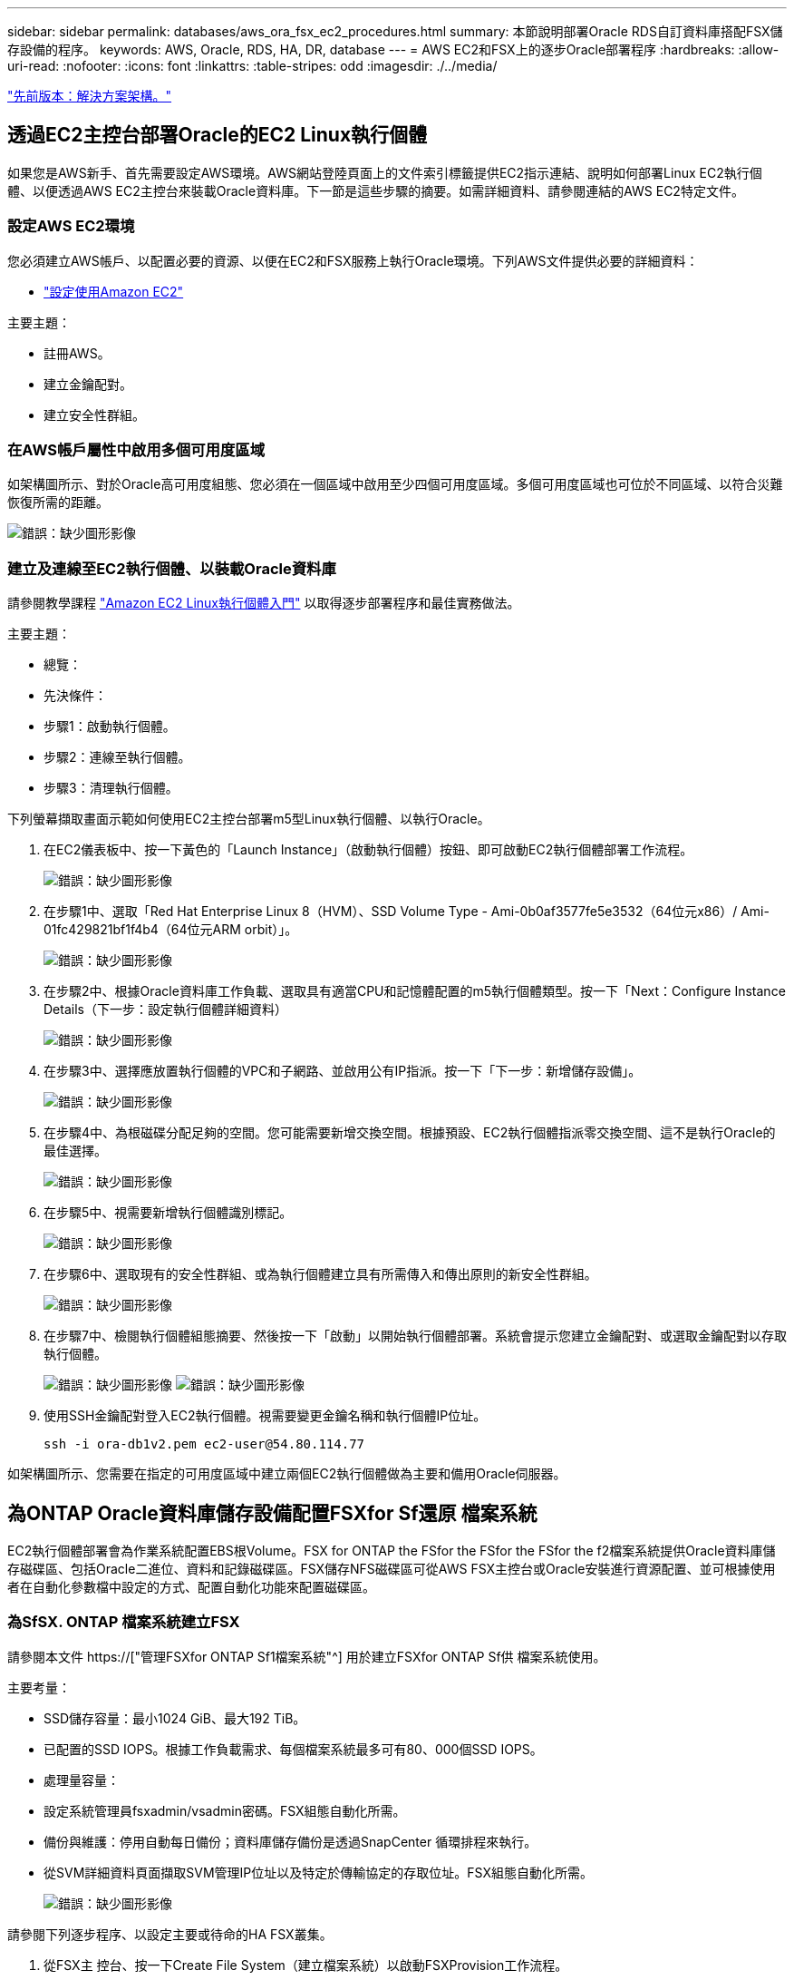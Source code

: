 ---
sidebar: sidebar 
permalink: databases/aws_ora_fsx_ec2_procedures.html 
summary: 本節說明部署Oracle RDS自訂資料庫搭配FSX儲存設備的程序。 
keywords: AWS, Oracle, RDS, HA, DR, database 
---
= AWS EC2和FSX上的逐步Oracle部署程序
:hardbreaks:
:allow-uri-read: 
:nofooter: 
:icons: font
:linkattrs: 
:table-stripes: odd
:imagesdir: ./../media/


link:aws_ora_fsx_ec2_factors.html["先前版本：解決方案架構。"]



== 透過EC2主控台部署Oracle的EC2 Linux執行個體

如果您是AWS新手、首先需要設定AWS環境。AWS網站登陸頁面上的文件索引標籤提供EC2指示連結、說明如何部署Linux EC2執行個體、以便透過AWS EC2主控台來裝載Oracle資料庫。下一節是這些步驟的摘要。如需詳細資料、請參閱連結的AWS EC2特定文件。



=== 設定AWS EC2環境

您必須建立AWS帳戶、以配置必要的資源、以便在EC2和FSX服務上執行Oracle環境。下列AWS文件提供必要的詳細資料：

* link:https://docs.aws.amazon.com/AWSEC2/latest/UserGuide/get-set-up-for-amazon-ec2.html["設定使用Amazon EC2"^]


主要主題：

* 註冊AWS。
* 建立金鑰配對。
* 建立安全性群組。




=== 在AWS帳戶屬性中啟用多個可用度區域

如架構圖所示、對於Oracle高可用度組態、您必須在一個區域中啟用至少四個可用度區域。多個可用度區域也可位於不同區域、以符合災難恢復所需的距離。

image:aws_ora_fsx_ec2_inst_01.PNG["錯誤：缺少圖形影像"]



=== 建立及連線至EC2執行個體、以裝載Oracle資料庫

請參閱教學課程 link:https://docs.aws.amazon.com/AWSEC2/latest/UserGuide/EC2_GetStarted.html["Amazon EC2 Linux執行個體入門"^] 以取得逐步部署程序和最佳實務做法。

主要主題：

* 總覽：
* 先決條件：
* 步驟1：啟動執行個體。
* 步驟2：連線至執行個體。
* 步驟3：清理執行個體。


下列螢幕擷取畫面示範如何使用EC2主控台部署m5型Linux執行個體、以執行Oracle。

. 在EC2儀表板中、按一下黃色的「Launch Instance」（啟動執行個體）按鈕、即可啟動EC2執行個體部署工作流程。
+
image:aws_ora_fsx_ec2_inst_02.PNG["錯誤：缺少圖形影像"]

. 在步驟1中、選取「Red Hat Enterprise Linux 8（HVM）、SSD Volume Type - Ami-0b0af3577fe5e3532（64位元x86）/ Ami-01fc429821bf1f4b4（64位元ARM orbit）」。
+
image:aws_ora_fsx_ec2_inst_03.PNG["錯誤：缺少圖形影像"]

. 在步驟2中、根據Oracle資料庫工作負載、選取具有適當CPU和記憶體配置的m5執行個體類型。按一下「Next：Configure Instance Details（下一步：設定執行個體詳細資料）
+
image:aws_ora_fsx_ec2_inst_04.PNG["錯誤：缺少圖形影像"]

. 在步驟3中、選擇應放置執行個體的VPC和子網路、並啟用公有IP指派。按一下「下一步：新增儲存設備」。
+
image:aws_ora_fsx_ec2_inst_05.PNG["錯誤：缺少圖形影像"]

. 在步驟4中、為根磁碟分配足夠的空間。您可能需要新增交換空間。根據預設、EC2執行個體指派零交換空間、這不是執行Oracle的最佳選擇。
+
image:aws_ora_fsx_ec2_inst_06.PNG["錯誤：缺少圖形影像"]

. 在步驟5中、視需要新增執行個體識別標記。
+
image:aws_ora_fsx_ec2_inst_07.PNG["錯誤：缺少圖形影像"]

. 在步驟6中、選取現有的安全性群組、或為執行個體建立具有所需傳入和傳出原則的新安全性群組。
+
image:aws_ora_fsx_ec2_inst_08.PNG["錯誤：缺少圖形影像"]

. 在步驟7中、檢閱執行個體組態摘要、然後按一下「啟動」以開始執行個體部署。系統會提示您建立金鑰配對、或選取金鑰配對以存取執行個體。
+
image:aws_ora_fsx_ec2_inst_09.PNG["錯誤：缺少圖形影像"]
image:aws_ora_fsx_ec2_inst_09_1.PNG["錯誤：缺少圖形影像"]

. 使用SSH金鑰配對登入EC2執行個體。視需要變更金鑰名稱和執行個體IP位址。
+
[source, cli]
----
ssh -i ora-db1v2.pem ec2-user@54.80.114.77
----


如架構圖所示、您需要在指定的可用度區域中建立兩個EC2執行個體做為主要和備用Oracle伺服器。



== 為ONTAP Oracle資料庫儲存設備配置FSXfor Sf還原 檔案系統

EC2執行個體部署會為作業系統配置EBS根Volume。FSX for ONTAP the FSfor the FSfor the FSfor the f2檔案系統提供Oracle資料庫儲存磁碟區、包括Oracle二進位、資料和記錄磁碟區。FSX儲存NFS磁碟區可從AWS FSX主控台或Oracle安裝進行資源配置、並可根據使用者在自動化參數檔中設定的方式、配置自動化功能來配置磁碟區。



=== 為SfSX. ONTAP 檔案系統建立FSX

請參閱本文件 https://["管理FSXfor ONTAP Sf1檔案系統"^] 用於建立FSXfor ONTAP Sf供 檔案系統使用。

主要考量：

* SSD儲存容量：最小1024 GiB、最大192 TiB。
* 已配置的SSD IOPS。根據工作負載需求、每個檔案系統最多可有80、000個SSD IOPS。
* 處理量容量：
* 設定系統管理員fsxadmin/vsadmin密碼。FSX組態自動化所需。
* 備份與維護：停用自動每日備份；資料庫儲存備份是透過SnapCenter 循環排程來執行。
* 從SVM詳細資料頁面擷取SVM管理IP位址以及特定於傳輸協定的存取位址。FSX組態自動化所需。
+
image:aws_rds_custom_deploy_fsx_01.PNG["錯誤：缺少圖形影像"]



請參閱下列逐步程序、以設定主要或待命的HA FSX叢集。

. 從FSX主 控台、按一下Create File System（建立檔案系統）以啟動FSXProvision工作流程。
+
image:aws_ora_fsx_ec2_stor_01.PNG["錯誤：缺少圖形影像"]

. 選擇Amazon FSX for NetApp ONTAP 。然後按「Next（下一步）」
+
image:aws_ora_fsx_ec2_stor_02.PNG["錯誤：缺少圖形影像"]

. 選取「Standard Create（標準建立）」、然後在「File System Details（檔案系統詳細資料）」中命名您的檔案系統、「Multi-AZ HA（多AZ HA）」根據您的資料庫工作負載、選擇自動或使用者自行配置的IOPS、最高可達80、000個SSD IOPS。FSX儲存設備在後端提供高達2TiB NVMe快取、可提供更高的測量IOPS。
+
image:aws_ora_fsx_ec2_stor_03.PNG["錯誤：缺少圖形影像"]

. 在「網路與安全性」區段中、選取VPC、安全性群組和子網路。應在部署FSX之前建立這些項目。根據FSX叢集（主要或待命）的角色、將FSX儲存節點置於適當的區域中。
+
image:aws_ora_fsx_ec2_stor_04.PNG["錯誤：缺少圖形影像"]

. 在「Security & Encryption（安全與加密）」區段中、接受預設值、然後輸入fsxadmin密碼。
+
image:aws_ora_fsx_ec2_stor_05.PNG["錯誤：缺少圖形影像"]

. 輸入SVM名稱和vsadmin密碼。
+
image:aws_ora_fsx_ec2_stor_06.PNG["錯誤：缺少圖形影像"]

. 將Volume組態保留空白、此時您不需要建立Volume。
+
image:aws_ora_fsx_ec2_stor_07.PNG["錯誤：缺少圖形影像"]

. 檢閱「Summary（摘要）」頁面、然後按一下「Create File System（建立檔案系統）」以完成FSX檔案系統配置。
+
image:aws_ora_fsx_ec2_stor_08.PNG["錯誤：缺少圖形影像"]





=== 為Oracle資料庫配置資料庫Volume

請參閱 link:https://docs.aws.amazon.com/fsx/latest/ONTAPGuide/managing-volumes.html["管理FSXfor ONTAP Sfor SfVolumes -建立Volume"^] 以取得詳細資料。

主要考量：

* 適當調整資料庫磁碟區大小。
* 停用效能組態的容量集區分層原則。
* 為NFS儲存磁碟區啟用Oracle DNFS。
* 設定iSCSI儲存磁碟區的多重路徑。




==== 從FSX主控台建立資料庫Volume

從AWS FSX主控台、您可以建立三個用於Oracle資料庫檔案儲存的磁碟區：一個用於Oracle二進位、一個用於Oracle資料、一個用於Oracle記錄。請確定Volume命名符合Oracle主機名稱（定義於自動化工具套件的hosts檔案）、以便正確識別。在此範例中、我們使用db1做為EC2 Oracle主機名稱、而非EC2執行個體的一般IP位址型主機名稱。

image:aws_ora_fsx_ec2_stor_09.PNG["錯誤：缺少圖形影像"]
image:aws_ora_fsx_ec2_stor_10.PNG["錯誤：缺少圖形影像"]
image:aws_ora_fsx_ec2_stor_11.PNG["錯誤：缺少圖形影像"]


NOTE: FSX主控台目前不支援建立iSCSI LUN。對於Oracle的iSCSI LUN部署、磁碟區和LUN可以使用ONTAP NetApp Automation Toolkit for Oracle來建立。



== 在EC2執行個體上使用FSX資料庫Volume安裝及設定Oracle

NetApp自動化團隊提供自動化套件、可根據最佳實務做法、在EC2執行個體上執行Oracle安裝與組態。目前版本的自動化套件支援使用預設RU修補程式19.8的NFS上的Oracle 19c。如有需要、自動化套件可輕鬆調整以供其他RU修補程式使用。



=== 準備Ansible控制器以執行自動化

請依照「<<建立及連線至EC2執行個體、以裝載Oracle資料庫>>」以配置小型EC2 Linux執行個體來執行Ansible控制器。不必使用RedHat、Amazon Linux T2.Large搭配2vCPU和8G RAM就足夠了。



=== 擷取NetApp Oracle部署自動化工具套件

以EC2-user身分登入步驟1配置的EC2 Ansible控制器執行個體、並從EC2-user主目錄執行「git clone」命令、以複製自動化程式碼的複本。

[source, cli]
----
git clone https://github.com/NetApp-Automation/na_oracle19c_deploy.git
----
[source, cli]
----
git clone https://github.com/NetApp-Automation/na_rds_fsx_oranfs_config.git
----


=== 使用自動化工具套件執行自動化Oracle 19c部署

請參閱這些詳細指示 link:https://docs.netapp.com/us-en/netapp-solutions/databases/cli_automation.html["CLI部署Oracle 19c資料庫"^] 以CLI自動化部署Oracle 19c。由於您使用SSH金鑰配對、而非主機存取驗證的密碼、因此執行方針的命令語法有小幅變更。下列清單為高階摘要：

. 依預設、EC2執行個體會使用SSH金鑰配對來進行存取驗證。從Ansible控制器自動化根目錄「/home/EC2-user/na_oracle19c_deploy」和「/home/EC2-user/na_RDS_FSx_oranfs_config」、複製在步驟中部署之Oracle主機的SSH金鑰「存取stkey.pem」。<<建立及連線至EC2執行個體、以裝載Oracle資料庫>>。」
. 以EC2-user身分登入EC2執行個體DB主機、然後安裝python3程式庫。
+
[source, cli]
----
sudo yum install python3
----
. 從根磁碟機建立16G交換空間。依預設、EC2執行個體會建立零交換空間。請遵循以下AWS文件： link:https://aws.amazon.com/premiumsupport/knowledge-center/ec2-memory-swap-file/["如何使用交換檔、在Amazon EC2執行個體中將記憶體配置為交換空間？"^]。
. 返回Ansible控制器（「CD /home/EC2-user/na_RDS_FSx_oranfs_config」）、然後執行具有適當要求和「Linux組態」標記的預複製播放手冊。
+
[source, cli]
----
ansible-playbook -i hosts rds_preclone_config.yml -u ec2-user --private-key accesststkey.pem -e @vars/fsx_vars.yml -t requirements_config
----
+
[source, cli]
----
ansible-playbook -i hosts rds_preclone_config.yml -u ec2-user --private-key accesststkey.pem -e @vars/fsx_vars.yml -t linux_config
----
. 切換至「home/EC2-user/na_oracle19c_deploy主機」目錄、閱讀README檔案、然後使用相關的全域參數填入全域「vars.yml」檔案。
. 在「host_name.yml」檔案中填入「host_vars」目錄中的相關參數。
. 執行Linux的方針、並在提示輸入vsadmin密碼時按Enter。
+
[source, cli]
----
ansible-playbook -i hosts all_playbook.yml -u ec2-user --private-key accesststkey.pem -t linux_config -e @vars/vars.yml
----
. 執行Oracle的方針、並在提示輸入vsadmin密碼時按Enter。
+
[source, cli]
----
ansible-playbook -i hosts all_playbook.yml -u ec2-user --private-key accesststkey.pem -t oracle_config -e @vars/vars.yml
----


如有需要、請將SSH金鑰檔的權限位元變更為400。將Oracle主機（「host_vars」檔案中的「Ansiv_host」）IP位址變更為EC2執行個體公有位址。



== 在主FSX HA叢集和備用FSX HA叢集之間設定SnapMirror

若要獲得高可用度和災難恢復、您可以在主要和待命的FSX儲存叢集之間設定SnapMirror複寫。與其他雲端儲存服務不同的是、FSX可讓使用者以所需的頻率和複寫處理量來控制和管理儲存複寫。它也能讓使用者在不影響可用度的情況下測試HA/DR。

下列步驟說明如何在主要與待命的FSX儲存叢集之間設定複寫。

. 設定主叢集和待命叢集對等。以fsxadmin使用者身分登入主要叢集、然後執行下列命令。此對等建立程序會在主要叢集和待命叢集上執行create命令。將「tandby_cluster名稱」取代為您環境的適當名稱。
+
[source, cli]
----
cluster peer create -peer-addrs standby_cluster_name,inter_cluster_ip_address -username fsxadmin -initial-allowed-vserver-peers *
----
. 在主叢集與待命叢集之間設定Vserver對等。以vsadmin使用者身分登入主要叢集、然後執行下列命令。將「primary _vserver_name」、「tandby_vserver_name」、「tandby_cluster名稱」取代為適合您環境的名稱。
+
[source, cli]
----
vserver peer create -vserver primary_vserver_name -peer-vserver standby_vserver_name -peer-cluster standby_cluster_name -applications snapmirror
----
. 確認叢集和Vserver服務已正確設定。
+
image:aws_ora_fsx_ec2_stor_14.PNG["錯誤：缺少圖形影像"]

. 在備用FSX叢集為主要FSX叢集的每個來源Volume建立目標NFS Volume。請視您的環境而適當地取代磁碟區名稱。
+
[source, cli]
----
vol create -volume dr_db1_bin -aggregate aggr1 -size 50G -state online -policy default -type DP
----
+
[source, cli]
----
vol create -volume dr_db1_data -aggregate aggr1 -size 500G -state online -policy default -type DP
----
+
[source, cli]
----
vol create -volume dr_db1_log -aggregate aggr1 -size 250G -state online -policy default -type DP
----
. 如果使用iSCSI傳輸協定進行資料存取、您也可以為Oracle二進位檔、Oracle資料和Oracle記錄建立iSCSI磁碟區和LUN。在磁碟區中保留約10%的可用空間以供快照使用。
+
[source, cli]
----
vol create -volume dr_db1_bin -aggregate aggr1 -size 50G -state online -policy default -unix-permissions ---rwxr-xr-x -type RW
----
+
[source, cli]
----
lun create -path /vol/dr_db1_bin/dr_db1_bin_01 -size 45G -ostype linux
----
+
[source, cli]
----
vol create -volume dr_db1_data -aggregate aggr1 -size 500G -state online -policy default -unix-permissions ---rwxr-xr-x -type RW
----
+
[source, cli]
----
lun create -path /vol/dr_db1_data/dr_db1_data_01 -size 100G -ostype linux
----
+
[source, cli]
----
lun create -path /vol/dr_db1_data/dr_db1_data_02 -size 100G -ostype linux
----
+
[source, cli]
----
lun create -path /vol/dr_db1_data/dr_db1_data_03 -size 100G -ostype linux
----
+
[source, cli]
----
lun create -path /vol/dr_db1_data/dr_db1_data_04 -size 100G -ostype linux
----
+
Vol create -volume dr_db1_log -Agggr1 -size 250g -state online -policy預設-unix-lession---rwxr-x-x -type rw

+
[source, cli]
----
lun create -path /vol/dr_db1_log/dr_db1_log_01 -size 45G -ostype linux
----
+
[source, cli]
----
lun create -path /vol/dr_db1_log/dr_db1_log_02 -size 45G -ostype linux
----
+
[source, cli]
----
lun create -path /vol/dr_db1_log/dr_db1_log_03 -size 45G -ostype linux
----
+
[source, cli]
----
lun create -path /vol/dr_db1_log/dr_db1_log_04 -size 45G -ostype linux
----
. 對於iSCSI LUN、請使用二進位LUN做為範例、為每個LUN的Oracle主機啟動器建立對應。將igroup替換為適合您環境的適當名稱、並針對每個額外的LUN遞增LULUN ID。
+
[source, cli]
----
lun mapping create -path /vol/dr_db1_bin/dr_db1_bin_01 -igroup ip-10-0-1-136 -lun-id 0
----
+
[source, cli]
----
lun mapping create -path /vol/dr_db1_data/dr_db1_data_01 -igroup ip-10-0-1-136 -lun-id 1
----
. 在主資料庫磁碟區和備用資料庫磁碟區之間建立SnapMirror關係。請針對您的環境取代適當的SVM名稱
+
[source, cli]
----
snapmirror create -source-path svm_FSxOraSource:db1_bin -destination-path svm_FSxOraTarget:dr_db1_bin -vserver svm_FSxOraTarget -throttle unlimited -identity-preserve false -policy MirrorAllSnapshots -type DP
----
+
[source, cli]
----
snapmirror create -source-path svm_FSxOraSource:db1_data -destination-path svm_FSxOraTarget:dr_db1_data -vserver svm_FSxOraTarget -throttle unlimited -identity-preserve false -policy MirrorAllSnapshots -type DP
----
+
[source, cli]
----
snapmirror create -source-path svm_FSxOraSource:db1_log -destination-path svm_FSxOraTarget:dr_db1_log -vserver svm_FSxOraTarget -throttle unlimited -identity-preserve false -policy MirrorAllSnapshots -type DP
----


此SnapMirror設定可透過NetApp Automation Toolkit for NFS資料庫Volume自動完成。此工具組可從NetApp Public GitHub網站下載。

[source, cli]
----
git clone https://github.com/NetApp-Automation/na_ora_hadr_failover_resync.git
----
在嘗試設定和容錯移轉測試之前、請先仔細閱讀README說明。


NOTE: 將Oracle二進位檔從主叢集複寫到備用叢集、可能會影響Oracle授權。請聯絡您的Oracle授權代表以取得詳細說明。另一種方法是在恢復和容錯移轉時安裝並設定Oracle。



== 部署SnapCenter



=== 安裝SnapCenter

追蹤 link:https://docs.netapp.com/ocsc-41/index.jsp?topic=%2Fcom.netapp.doc.ocsc-isg%2FGUID-D3F2FBA8-8EE7-4820-A445-BC1E5C0AF374.html["安裝SnapCenter 此伺服器"^] 安裝SnapCenter 伺服器。本文件說明如何安裝獨立SnapCenter 式的伺服器。SaaS版本SnapCenter 的功能正在測試版中、很快就可以取得。如有需要、請洽詢您的NetApp代表以瞭解可用度。



=== 設定SnapCenter EC2 Oracle主機的支援外掛程式

. 自動SnapCenter 安裝完成後、SnapCenter 以管理使用者身分登入安裝SnapCenter 了該伺服器的Windows主機。
+
image:aws_rds_custom_deploy_snp_01.PNG["錯誤：缺少圖形影像"]

. 在左側功能表中、按一下「設定」、然後按一下「認證」和「新增」、以新增EC2使用者認證、以利SnapCenter 安裝程式。
+
image:aws_rds_custom_deploy_snp_02.PNG["錯誤：缺少圖形影像"]

. 在EC2執行個體主機上編輯「/etc/ssh / ssshd_config」檔案、以重設EC2使用者密碼並啟用密碼SSH驗證。
. 確認已選取「使用Sudo權限」核取方塊。您只要在上一步中重設EC2使用者密碼即可。
+
image:aws_rds_custom_deploy_snp_03.PNG["錯誤：缺少圖形影像"]

. 將SnapCenter 支援服務器名稱和IP位址新增至EC2執行個體主機檔案、以進行名稱解析。
+
[listing]
----
[ec2-user@ip-10-0-0-151 ~]$ sudo vi /etc/hosts
[ec2-user@ip-10-0-0-151 ~]$ cat /etc/hosts
127.0.0.1   localhost localhost.localdomain localhost4 localhost4.localdomain4
::1         localhost localhost.localdomain localhost6 localhost6.localdomain6
10.0.1.233  rdscustomvalsc.rdscustomval.com rdscustomvalsc
----
. 在Windows主機上、將EC2執行個體主機IP位址新增至Windows主機檔案「C：\Windows \System32\drivers\etc\hosts」SnapCenter 。
+
[listing]
----
10.0.0.151		ip-10-0-0-151.ec2.internal
----
. 在左側功能表中、選取主機>託管主機、然後按一下新增、將EC2執行個體主機新增SnapCenter 至支援中心。
+
image:aws_rds_custom_deploy_snp_04.PNG["錯誤：缺少圖形影像"]

+
檢查Oracle資料庫、然後在提交之前、按一下「More Options（更多選項）」。

+
image:aws_rds_custom_deploy_snp_05.PNG["錯誤：缺少圖形影像"]

+
核取「跳過預先安裝檢查」。確認略過預先安裝檢查、然後按一下「儲存後提交」。

+
image:aws_rds_custom_deploy_snp_06.PNG["錯誤：缺少圖形影像"]

+
系統會提示您確認指紋、然後按一下「確認並提交」。

+
image:aws_rds_custom_deploy_snp_07.PNG["錯誤：缺少圖形影像"]

+
成功完成外掛程式組態之後、託管主機的整體狀態會顯示為執行中。

+
image:aws_rds_custom_deploy_snp_08.PNG["錯誤：缺少圖形影像"]





=== 設定Oracle資料庫的備份原則

請參閱本節 link:https://docs.netapp.com/us-en/netapp-solutions/databases/hybrid_dbops_snapcenter_getting_started_onprem.html#7-setup-database-backup-policy-in-snapcenter["設定資料庫備份原則SnapCenter"^] 以取得有關設定Oracle資料庫備份原則的詳細資訊。

一般而言、您需要建立完整快照Oracle資料庫備份的原則、以及Oracle僅歸檔記錄快照備份的原則。


NOTE: 您可以在備份原則中啟用Oracle歸檔記錄剪除、以控制記錄歸檔空間。請在「Select二線複寫選項」中勾選「建立本機Snapshot複本之後更新SnapMirror」、因為您需要複寫到HA或DR的待命位置。



=== 設定Oracle資料庫備份與排程

使用者可自行設定使用者在中的資料庫備份SnapCenter 、並可個別設定或在資源群組中設定群組。備份時間間隔取決於RTO和RPO目標。NetApp建議您每隔幾小時執行一次完整資料庫備份、並以較高的頻率（例如10-15分鐘）歸檔記錄備份、以便快速恢復。

請參閱的Oracle一節 link:https://docs.netapp.com/us-en/netapp-solutions/databases/hybrid_dbops_snapcenter_getting_started_onprem.html#8-implement-backup-policy-to-protect-database["實作備份原則以保護資料庫"^] 以取得實作一節所建立備份原則的詳細逐步程序 <<設定Oracle資料庫的備份原則>> 以及備份工作排程。

下列映像提供設定為備份Oracle資料庫的資源群組範例。

image:aws_rds_custom_deploy_snp_09.PNG["錯誤：缺少圖形影像"]

link:aws_ora_fsx_ec2_mgmt.html["下一步：資料庫管理。"]
